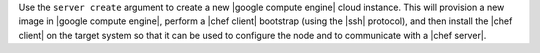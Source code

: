 .. The contents of this file are included in multiple topics.
.. This file describes a command or a sub-command for Knife.
.. This file should not be changed in a way that hinders its ability to appear in multiple documentation sets.


Use the ``server create`` argument to create a new |google compute engine| cloud instance. This will provision a new image in |google compute engine|, perform a |chef client| bootstrap (using the |ssh| protocol), and then install the |chef client| on the target system so that it can be used to configure the node and to communicate with a |chef server|.